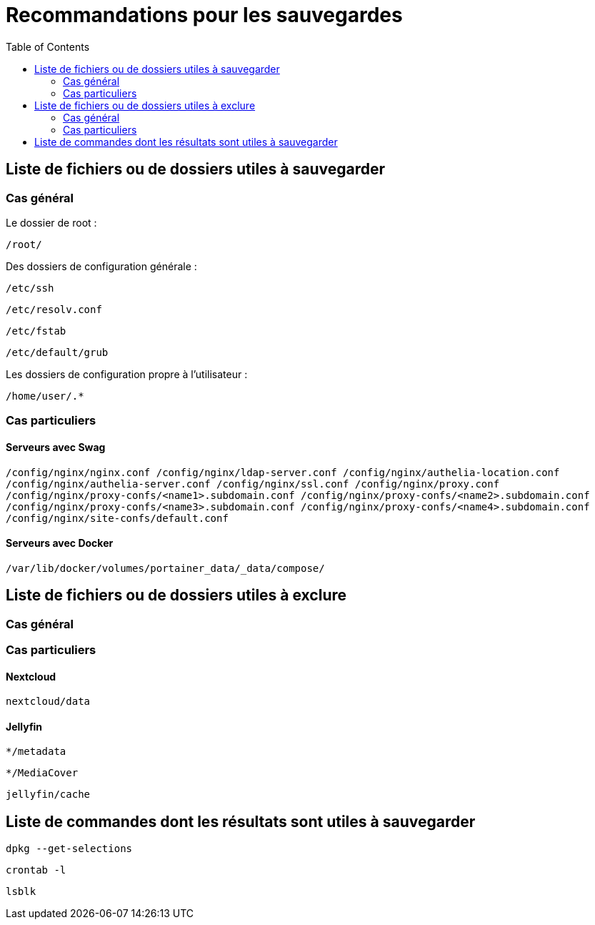 = Recommandations pour les sauvegardes
:Dhrions:
:toc:

:usr: user

== Liste de fichiers ou de dossiers utiles à sauvegarder

=== Cas général

Le dossier de root :

`/root/`

Des dossiers de configuration générale :

`/etc/ssh`

`/etc/resolv.conf`

`/etc/fstab`

`/etc/default/grub`

Les dossiers de configuration propre à l'utilisateur :

`/home/user/.*`

=== Cas particuliers

==== Serveurs avec Swag

`/config/nginx/nginx.conf
/config/nginx/ldap-server.conf
/config/nginx/authelia-location.conf
/config/nginx/authelia-server.conf
/config/nginx/ssl.conf
/config/nginx/proxy.conf
/config/nginx/proxy-confs/<name1>.subdomain.conf
/config/nginx/proxy-confs/<name2>.subdomain.conf
/config/nginx/proxy-confs/<name3>.subdomain.conf
/config/nginx/proxy-confs/<name4>.subdomain.conf
/config/nginx/site-confs/default.conf`

==== Serveurs avec Docker

`/var/lib/docker/volumes/portainer_data/_data/compose/`

== Liste de fichiers ou de dossiers utiles à exclure

=== Cas général


=== Cas particuliers

==== Nextcloud

`nextcloud/data`

==== Jellyfin

`*/metadata`

`*/MediaCover`

`jellyfin/cache`

== Liste de commandes dont les résultats sont utiles à sauvegarder

`dpkg --get-selections`

`crontab -l`

`lsblk`

